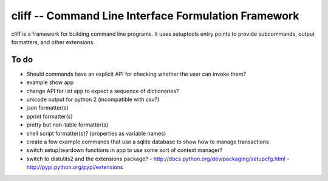 =======================================================
 cliff -- Command Line Interface Formulation Framework
=======================================================

cliff is a framework for building command line programs. It uses
setuptools entry points to provide subcommands, output formatters, and
other extensions.

To do
=====

- Should commands have an explicit API for checking whether the user
  can invoke them?
- example show app
- change API for list app to expect a sequence of dictionaries?
- unicode output for python 2 (incompatible with csv?)
- json formatter(s)
- pprint formatter(s)
- pretty but non-table formatter(s)
- shell script formatter(s)? (properties as variable names)
- create a few example commands that use a sqlite database to show how
  to manage transactions
- switch setup/teardown functions in app to use some sort of context
  manager?
- switch to distutils2 and the extensions package?
  - http://docs.python.org/dev/packaging/setupcfg.html
  - http://pypi.python.org/pypi/extensions
